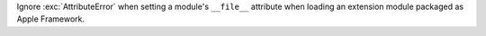 Ignore :exc:`AttributeError` when setting a module's ``__file__`` attribute
when loading an extension module packaged as Apple Framework.
